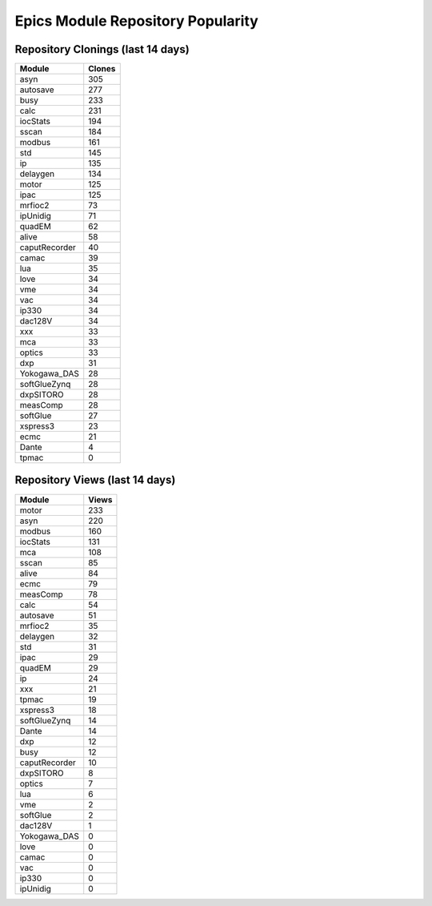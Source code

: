 ==================================
Epics Module Repository Popularity
==================================



Repository Clonings (last 14 days)
----------------------------------
.. csv-table::
   :header: Module, Clones

   asyn, 305
   autosave, 277
   busy, 233
   calc, 231
   iocStats, 194
   sscan, 184
   modbus, 161
   std, 145
   ip, 135
   delaygen, 134
   motor, 125
   ipac, 125
   mrfioc2, 73
   ipUnidig, 71
   quadEM, 62
   alive, 58
   caputRecorder, 40
   camac, 39
   lua, 35
   love, 34
   vme, 34
   vac, 34
   ip330, 34
   dac128V, 34
   xxx, 33
   mca, 33
   optics, 33
   dxp, 31
   Yokogawa_DAS, 28
   softGlueZynq, 28
   dxpSITORO, 28
   measComp, 28
   softGlue, 27
   xspress3, 23
   ecmc, 21
   Dante, 4
   tpmac, 0



Repository Views (last 14 days)
-------------------------------
.. csv-table::
   :header: Module, Views

   motor, 233
   asyn, 220
   modbus, 160
   iocStats, 131
   mca, 108
   sscan, 85
   alive, 84
   ecmc, 79
   measComp, 78
   calc, 54
   autosave, 51
   mrfioc2, 35
   delaygen, 32
   std, 31
   ipac, 29
   quadEM, 29
   ip, 24
   xxx, 21
   tpmac, 19
   xspress3, 18
   softGlueZynq, 14
   Dante, 14
   dxp, 12
   busy, 12
   caputRecorder, 10
   dxpSITORO, 8
   optics, 7
   lua, 6
   vme, 2
   softGlue, 2
   dac128V, 1
   Yokogawa_DAS, 0
   love, 0
   camac, 0
   vac, 0
   ip330, 0
   ipUnidig, 0
